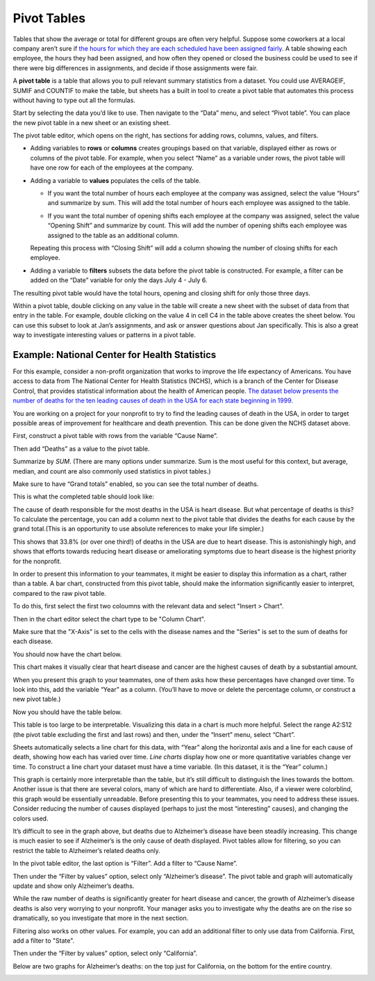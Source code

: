 .. Copyright (C)  Google, Runestone Interactive LLC
   This work is licensed under the Creative Commons Attribution-ShareAlike 4.0
   International License. To view a copy of this license, visit
   http://creativecommons.org/licenses/by-sa/4.0/.

.. _pivot_tables:

Pivot Tables
============

Tables that show the average or total for different groups are often very
helpful. Suppose some coworkers at a local company aren’t sure if `the hours for
which they are each scheduled have been assigned fairly
<https://docs.google.com/spreadsheets/d/1wJlGc0z1_LaVy4NccEN65frFBU5grnQ5hCJ-iKmskSc/edit?usp=sharing>`__.
A table showing each employee, the hours they had been assigned, and how often
they opened or closed the business could be used to see if there were big
differences in assignments, and decide if those assignments were fair.

.. image:: figures/employee_table.png
   :alt: A screenshot of pivot table with example employee hours.
   :align: center

A **pivot table** is a table that allows you to pull relevant summary
statistics from a dataset. You could use AVERAGEIF, SUMIF and COUNTIF to make
the table, but sheets has a built in tool to create a pivot table that
automates this process without having to type out all the formulas.

Start by selecting the data you’d like to use. Then navigate to the “Data” menu,
and select “Pivot table”. You can place the new pivot table in a new sheet or
an existing sheet.

.. image:: figures/pivot_table_select_data.png
   :alt: A screenshot of how to select pivot table from Data meu.
   :align: center

The pivot table editor, which opens on the right, has sections for adding rows,
columns, values, and filters.

-  Adding variables to **rows** or **columns** creates groupings based on that
   variable, displayed either as rows or columns of the pivot table. For
   example, when you select “Name” as a variable under rows, the pivot table
   will have one row for each of the employees at the company.

.. image:: figures/pivot_table_select_row.png
   :alt: A screenshot of adding a row in pivot table editor.
   :align: center

-  Adding a variable to **values** populates the cells of the table.

   -  If you want the total number of hours each employee at the company was
      assigned, select the value “Hours” and summarize by sum. This will add the
      total number of hours each employee was assigned to the table.

   .. image:: figures/pivot_table_select_values_hours.png
      :alt: A screenshot of adding a value for "Hours" in pivot table editor.
      :align: center

   -  If you want the total number of opening shifts each employee at the
      company was assigned, select the value “Opening Shift” and summarize by
      count. This will add the number of opening shifts each employee was
      assigned to the table as an additional column.

   .. image:: figures/pivot_table_select_values_os.png
      :alt: A screenshot of adding a value for "Opening Shift" in pivot table editor.
      :align: center

   Repeating this process with “Closing Shift” will add a column showing the
   number of closing shifts for each employee.

-  Adding a variable to **filters** subsets the data before the pivot table is
   constructed. For example, a filter can be added on the “Date” variable for
   only the days July 4 - July 6.

.. image:: figures/pivot_table_filter_date.png
   :alt: A screenshot of adding a filter in pivot table editor.
   :align: center

The resulting pivot table would have the total hours, opening and closing
shift for only those three days.


.. image:: figures/adding_a_variable_pivot.png
   :alt: A screenshot of adding a variable in pivot table editor.
   :align: center


.. mchoice:: most_openings
   :answer_a: Jan Myers
   :answer_b: Larry Thornton
   :answer_c: Harlan Guthrie
   :correct: a

   Who was assigned the most opening shifts?


.. mchoice:: least_hours
   :answer_a: Harlan Guthrie
   :answer_b: Jan Myers
   :answer_c: Zayna Li
   :correct: a

   Who was assigned the smallest number of hours?


.. shortanswer:: fair_shifts

   What evidence from the table would support the employees’ claim that the assignments have not been assigned fairly?


.. image:: figures/pivot_table_subset_example.png
   :alt: A screenshot of a subset of original work hour pivot table.
   :align: center

Within a pivot table, double clicking on any value in the table will create a
new sheet with the subset of data from that entry in the table. For example,
double clicking on the value 4 in cell C4 in the table above creates the
sheet below. You can use this subset to look at Jan’s assignments, and ask
or answer questions about Jan specifically. This is also a great way to
investigate interesting values or patterns in a pivot table.

.. image:: figures/jan_meyers.png
   :alt: A screenshot of a pivot table with a Jan filter.
   :align: center


Example: National Center for Health Statistics
----------------------------------------------

For this example, consider a non-profit organization that works to improve the
life expectancy of Americans. You have access to data from The National Center
for Health Statistics (NCHS), which is a branch of the Center for Disease
Control, that provides statistical information about the health of American
people. `The dataset below presents the number of deaths for the ten leading
causes of death in the USA for each state beginning in 1999.
<https://docs.google.com/spreadsheets/d/1fCaevMSqlbq9lGJhqYVp8f_UWcKV4mCA5q81YJsQ0M8/edit?usp=sharing>`__

.. image:: figures/leading_cause_of_death.png
   :alt: A screenshot of a sheet with leading cause of death data.
   :align: center


.. fillintheblank:: 2007_NV_cancer

   How many people died from cancer in Nevada in 2007? |blank|

   - :answer: 4331


You are working on a project for your nonprofit to try to find the leading
causes of death in the USA, in order to target possible areas of improvement for
healthcare and death prevention. This can be done given the NCHS dataset above.

First, construct a pivot table with rows from the variable “Cause Name”.

.. image:: figures/pivot_table_cause_name.png
   :alt: A screenshot of creating a pivot table with rows from "Cause Name".
   :align: center

Then add “Deaths” as a value to the pivot table.

.. image:: figures/pivot_table_value_death.png
   :alt: A screenshot of adding value "Deaths" in value in pivot table editor.
   :align: center

Summarize by *SUM*. (There are many options under summarize. Sum is the most
useful for this context, but average, median, and count are also commonly used
statistics in pivot tables.)

.. image:: figures/pivot_table_death_summary.png
   :alt: A screenshot of summarizing by sum for value "Deaths" in pivot table editor.
   :align: center

Make sure to have “Grand totals” enabled, so you can see the total
number of deaths.

.. image:: figures/pivot_table_total_enabled.png
   :alt: A screenshot of enabling grand totals in sheets.
   :align: center


This is what the completed table should look like:

.. image:: figures/pivot_table_complete_death_pivot.png
   :alt: A screenshot of complete pivot table with leading causes of death.
   :align: center

The cause of death responsible for the most deaths in the USA is heart disease.
But what percentage of deaths is this? To calculate the percentage, you can add
a column next to the pivot table that divides the deaths for each cause by the
grand total.(This is an opportunity to use absolute references to make
your life simpler.)

.. image:: figures/death_sums.png
   :alt: A screenshot of how to use absolute reference to add a coloumn for percentages in pivot table.
   :align: center

This shows that 33.8% (or over one third!) of deaths in the USA are due to
heart disease. This is astonishingly high, and shows that efforts towards
reducing heart disease or ameliorating symptoms due to heart disease is the
highest priority for the nonprofit.


.. fillintheblank:: smallest_death_cause

   Which cause, out of these top ten, has the smallest share of deaths? |blank|

   - :answer: Suicide


.. fillintheblank:: percent_stroke_deaths

   What percent of the deaths represented in this table are due to stroke? |blank|

   - :answer: 7.5%


.. fillintheblank:: top_two

   What percentage of the deaths in this dataset do the top two causes of deaths account for? |blank|

   - :answer: 63 - 64%


In order to present this information to your teammates, it might be easier to
display this information as a chart, rather than a table. A bar chart,
constructed from this pivot table, should make the information significantly
easier to interpret, compared to the raw pivot table.

To do this, first select the first two coloumns with the relevant data and
select "Insert > Chart".

.. image:: figures/pivot_table_insert_chart.png
   :alt: A screenshot of inserting a chart.
   :align: center

Then in the chart editor select the chart type to be "Column Chart".


.. image:: figures/pivot_table_column_chart.png
   :alt: A screenshot of selecting "Coloumn Chart" in Chart Editor.
   :align: center


Make sure that the "X-Axis" is set to the cells with the disease names and the
"Series" is set to the sum of deaths for each disease.

.. image:: figures/pivot_table_column_correct_cells.png
   :alt: A screenshot of setting "X-Axis" and "Series" values in Chart Editor.
   :align: center

You should now have the chart below.

.. image:: figures/death_bar_chart.png
   :alt: A screenshot of complete bar chart for leading cause of death data.
   :align: center


This chart makes it visually clear that heart disease and cancer are the
highest causes of death by a substantial amount.

When you present this graph to your teammates, one of them asks how these
percentages have changed over time. To look into this, add the variable “Year”
as a column. (You’ll have to move or delete the percentage column, or construct
a new pivot table.)

.. image:: figures/pivot_table_add_year.png
   :alt: A screenshot of a how to add a column for "Year".
   :align: center

Now you should have the table below.

.. image:: figures/two_dim_pivot_table.png
   :alt: A screenshot of complete pivot table with a column for "Year".
   :align: center


This table is too large to be interpretable. Visualizing this data in a chart is
much more helpful. Select the range A2:S12 (the pivot table excluding the first
and last rows) and then, under the “Insert” menu, select “Chart”.

Sheets automatically selects a line chart for this data, with “Year” along the
horizontal axis and a line for each cause of death, showing how each has varied
over time. *Line charts* display how one or more quantitative variables change
ver time. To construct a line chart your dataset must have a time variable.
(In this dataset, it is the “Year” column.)

.. image:: figures/line_chart.png
   :alt: A screenshot of line chart created from pivot table for leading cause of death.
   :align: center

This graph is certainly more interpretable than the table, but it’s still
difficult to distinguish the lines towards the bottom. Another issue is that
there are several colors, many of which are hard to differentiate. Also, if a
viewer were colorblind, this graph would be essentially unreadable. Before
presenting this to your teammates, you need to address these issues. Consider
reducing the number of causes displayed (perhaps to just the most “interesting”
causes), and changing the colors used.

.. fillintheblank:: increasing_deaths

   What causes of death have had increasing percentages from 1999 to
   2016? |blank|

   - :answer: Alzheimer’s, Cancer, CLRD, Unintentional injuries, Diabetes, Suicide, Kidney disease


.. fillintheblank:: decreasing_deaths

   What causes of death have had decreasing percentages from 1999 to
   2016? |blank|

   - :answer: Heart disease, Influenza and pneumonia, Stroke


It’s difficult to see in the graph above, but deaths due to Alzheimer’s disease
have been steadily increasing. This change is much easier to see if Alzheimer’s
is the only cause of death displayed. Pivot tables allow for filtering, so you
can restrict the table to Alzheimer’s related deaths only.

In the pivot table editor, the last option is “Filter”. Add a filter to
“Cause Name”.

.. image:: figures/pivot_table_filter_cn.png
   :alt: A screenshot of adding a filter for "Cause Name" in Chart Editor.
   :align: center

Then under the “Filter by values” option, select only “Alzheimer’s disease”. The
pivot table and graph will automatically update and show only Alzheimer’s
deaths.

.. image:: figures/pivot_table_filter_alzheimers.png
   :alt: A screenshot of adding a filter for Alzheimer’s.
   :align: center


.. fillintheblank:: unique_id

   What is the ratio of Alzheimer’s disease deaths in 2016
   compared to 1999? |blank|

   - :answer: 4532 to 15570


While the raw number of deaths is significantly greater for heart disease and
cancer, the growth of Alzheimer’s disease deaths is also very worrying to your
nonprofit. Your manager asks you to investigate why the deaths are on the rise
so dramatically, so you investigate that more in the next section.

Filtering also works on other values. For example, you can add an additional
filter to only use data from California. First, add a filter to "State".

.. image:: figures/pivot_table_filter_state.png
   :alt: A screenshot of adding a filter for "State" in Chart Editor.
   :align: center

Then under the “Filter by values” option, select only “California”.

.. image:: figures/pivot_table_filter_california.png
   :alt: A screenshot of adding a filter for California.
   :align: center

Below are two graphs for Alzheimer’s
deaths: on the top just for California, on the bottom for the entire country.

.. image:: figures/alzheimers_california.png
   :alt: A screenshot of Alzheimer's chart for California.
   :width: 49%

.. image:: figures/alzheimers.png
   :alt: A screenshot of Alzheimer's chart for all states.
   :width: 49%
